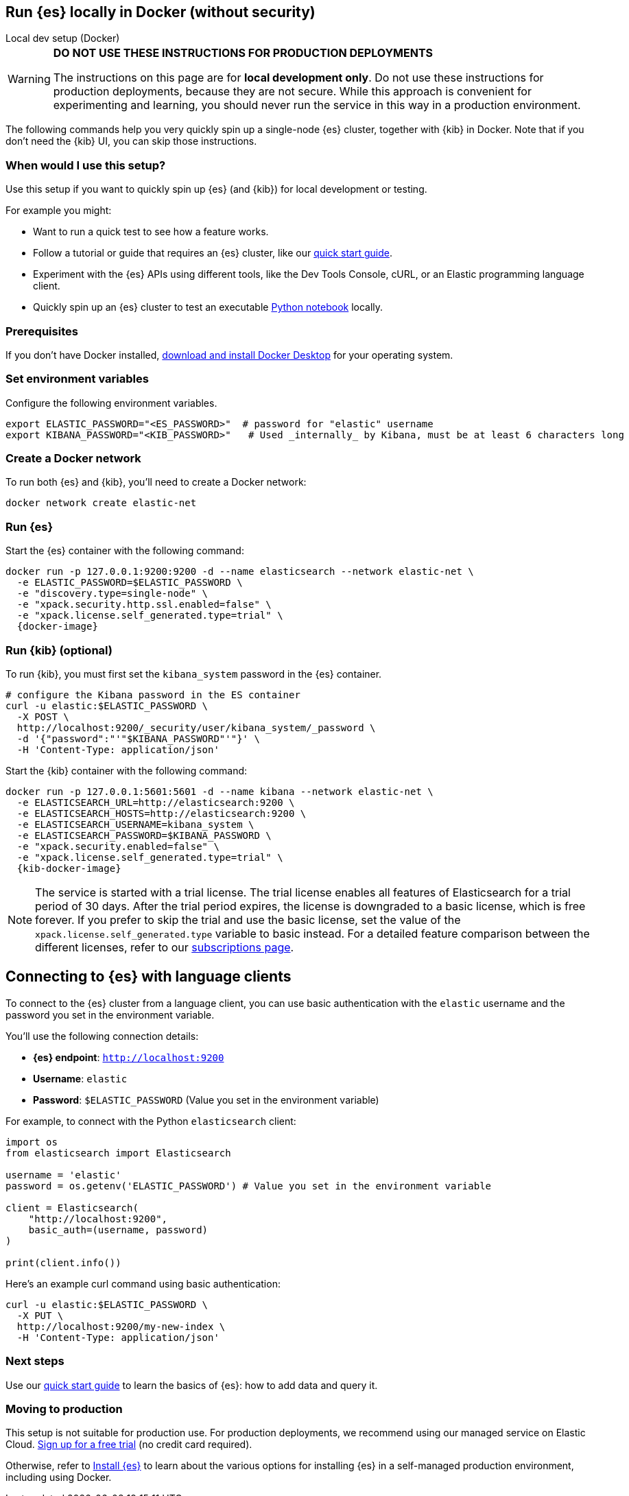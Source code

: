 [[run-elasticsearch-locally]]
== Run {es} locally in Docker (without security)
++++
<titleabbrev>Local dev setup (Docker)</titleabbrev>
++++

[WARNING]
====
*DO NOT USE THESE INSTRUCTIONS FOR PRODUCTION DEPLOYMENTS*

The instructions on this page are for *local development only*. Do not use these instructions for production deployments, because they are not secure.
While this approach is convenient for experimenting and learning, you should never run the service in this way in a production environment.
====

The following commands help you very quickly spin up a single-node {es} cluster, together with {kib} in Docker.
Note that if you don't need the {kib} UI, you can skip those instructions.

[discrete]
[[local-dev-why]]
=== When would I use this setup?

Use this setup if you want to quickly spin up {es} (and {kib}) for local development or testing.

For example you might:

* Want to run a quick test to see how a feature works.
* Follow a tutorial or guide that requires an {es} cluster, like our <<getting-started,quick start guide>>.
* Experiment with the {es} APIs using different tools, like the Dev Tools Console, cURL, or an Elastic programming language client.
* Quickly spin up an {es} cluster to test an executable https://github.com/elastic/elasticsearch-labs/tree/main/notebooks#readme[Python notebook] locally.

[discrete]
[[local-dev-prerequisites]]
=== Prerequisites

If you don't have Docker installed, https://www.docker.com/products/docker-desktop[download and install Docker Desktop] for your operating system.

[discrete]
[[local-dev-env-vars]]
=== Set environment variables

Configure the following environment variables.

[source,sh]
----
export ELASTIC_PASSWORD="<ES_PASSWORD>"  # password for "elastic" username
export KIBANA_PASSWORD="<KIB_PASSWORD>"   # Used _internally_ by Kibana, must be at least 6 characters long
----

[discrete]
[[local-dev-create-docker-network]]
=== Create a Docker network

To run both {es} and {kib}, you'll need to create a Docker network:

[source,sh]
----
docker network create elastic-net
----

[discrete]
[[local-dev-run-es]]
=== Run {es}

Start the {es} container with the following command:

ifeval::["{release-state}"=="unreleased"]
WARNING: Version {version} has not yet been released.
No Docker image is currently available for {es} {version}.
endif::[]

[source,sh,subs="attributes"]
----
docker run -p 127.0.0.1:9200:9200 -d --name elasticsearch --network elastic-net \
  -e ELASTIC_PASSWORD=$ELASTIC_PASSWORD \
  -e "discovery.type=single-node" \
  -e "xpack.security.http.ssl.enabled=false" \
  -e "xpack.license.self_generated.type=trial" \
  {docker-image}
----

[discrete]
[[local-dev-run-kib]]
=== Run {kib} (optional)

To run {kib}, you must first set the `kibana_system` password in the {es} container.

[source,sh,subs="attributes"]
----
# configure the Kibana password in the ES container
curl -u elastic:$ELASTIC_PASSWORD \
  -X POST \
  http://localhost:9200/_security/user/kibana_system/_password \
  -d '{"password":"'"$KIBANA_PASSWORD"'"}' \
  -H 'Content-Type: application/json'
----
// NOTCONSOLE

Start the {kib} container with the following command:

ifeval::["{release-state}"=="unreleased"]
WARNING: Version {version} has not yet been released.
No Docker image is currently available for {es} {version}.
endif::[]

[source,sh,subs="attributes"]
----
docker run -p 127.0.0.1:5601:5601 -d --name kibana --network elastic-net \
  -e ELASTICSEARCH_URL=http://elasticsearch:9200 \
  -e ELASTICSEARCH_HOSTS=http://elasticsearch:9200 \
  -e ELASTICSEARCH_USERNAME=kibana_system \
  -e ELASTICSEARCH_PASSWORD=$KIBANA_PASSWORD \
  -e "xpack.security.enabled=false" \
  -e "xpack.license.self_generated.type=trial" \
  {kib-docker-image}
----

[NOTE]
====
The service is started with a trial license. The trial license enables all features of Elasticsearch for a trial period of 30 days. After the trial period expires, the license is downgraded to a basic license, which is free forever. If you prefer to skip the trial and use the basic license, set the value of the `xpack.license.self_generated.type` variable to basic instead. For a detailed feature comparison between the different licenses, refer to our https://www.elastic.co/subscriptions[subscriptions page].
====

[discrete]
[[local-dev-connecting-clients]]
== Connecting to {es} with language clients

To connect to the {es} cluster from a language client, you can use basic authentication with the `elastic` username and the password you set in the environment variable.

You'll use the following connection details:

* **{es} endpoint**: `http://localhost:9200`
* **Username**: `elastic`
* **Password**: `$ELASTIC_PASSWORD` (Value you set in the environment variable)

For example, to connect with the Python `elasticsearch` client:

[source,python]
----
import os
from elasticsearch import Elasticsearch

username = 'elastic'
password = os.getenv('ELASTIC_PASSWORD') # Value you set in the environment variable

client = Elasticsearch(
    "http://localhost:9200",
    basic_auth=(username, password)
)

print(client.info())
----

Here's an example curl command using basic authentication:

[source,sh,subs="attributes"]
----
curl -u elastic:$ELASTIC_PASSWORD \
  -X PUT \
  http://localhost:9200/my-new-index \
  -H 'Content-Type: application/json'
----
// NOTCONSOLE

[discrete]
[[local-dev-next-steps]]
=== Next steps

Use our <<getting-started,quick start guide>> to learn the basics of {es}: how to add data and query it.

[discrete]
[[local-dev-production]]
=== Moving to production

This setup is not suitable for production use. For production deployments, we recommend using our managed service on Elastic Cloud. https://cloud.elastic.co/registration[Sign up for a free trial] (no credit card required).

Otherwise, refer to https://www.elastic.co/guide/en/elasticsearch/reference/current/install-elasticsearch.html[Install {es}] to learn about the various options for installing {es} in a self-managed production environment, including using Docker.
